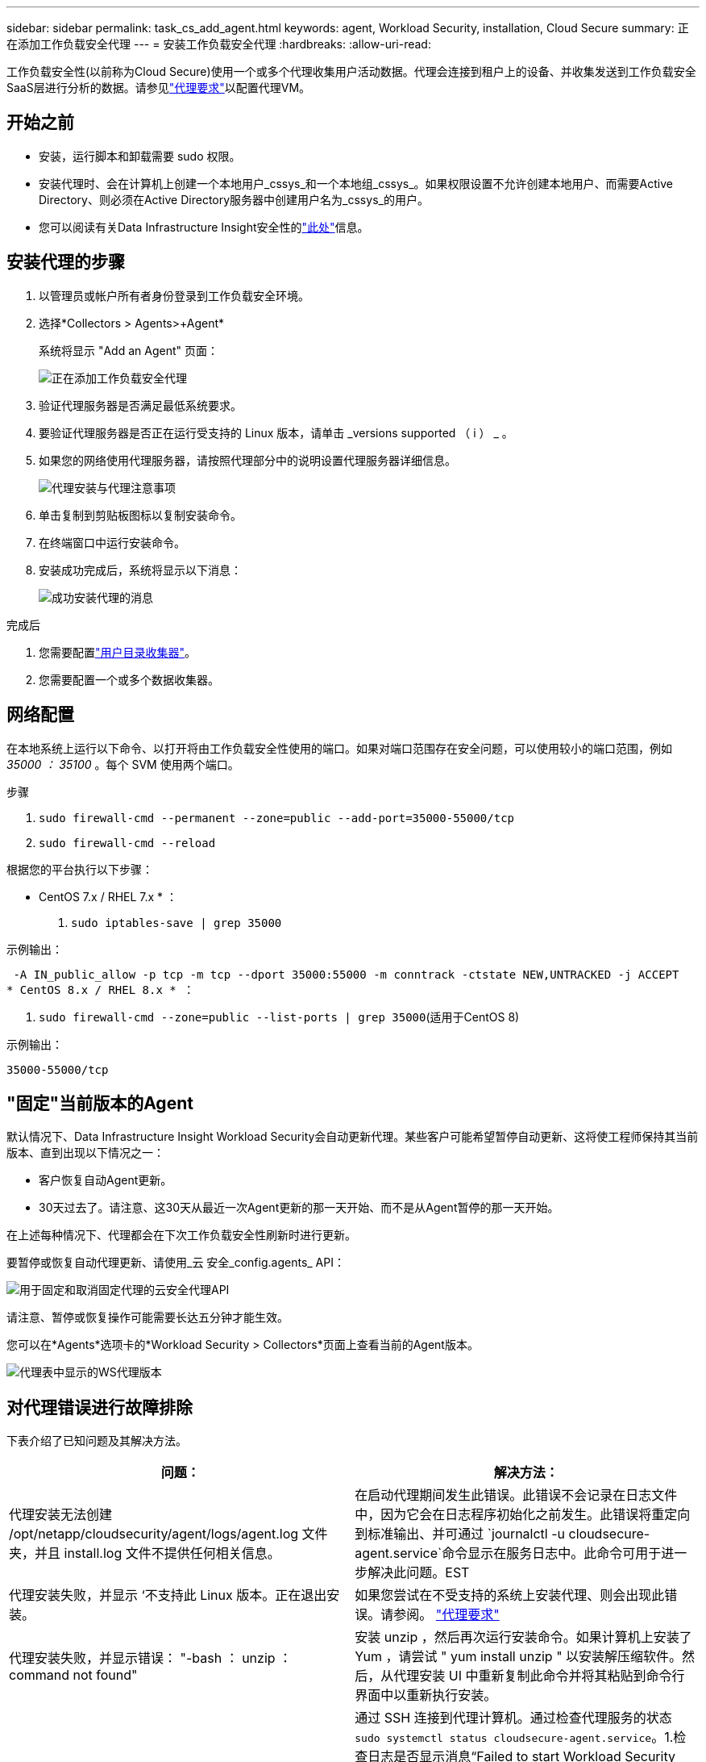 ---
sidebar: sidebar 
permalink: task_cs_add_agent.html 
keywords: agent, Workload Security, installation, Cloud Secure 
summary: 正在添加工作负载安全代理 
---
= 安装工作负载安全代理
:hardbreaks:
:allow-uri-read: 


[role="lead"]
工作负载安全性(以前称为Cloud Secure)使用一个或多个代理收集用户活动数据。代理会连接到租户上的设备、并收集发送到工作负载安全SaaS层进行分析的数据。请参见link:concept_cs_agent_requirements.html["代理要求"]以配置代理VM。



== 开始之前

* 安装，运行脚本和卸载需要 sudo 权限。
* 安装代理时、会在计算机上创建一个本地用户_cssys_和一个本地组_cssys_。如果权限设置不允许创建本地用户、而需要Active Directory、则必须在Active Directory服务器中创建用户名为_cssys_的用户。
* 您可以阅读有关Data Infrastructure Insight安全性的link:security_overview.html["此处"]信息。




== 安装代理的步骤

. 以管理员或帐户所有者身份登录到工作负载安全环境。
. 选择*Collectors > Agents>+Agent*
+
系统将显示 "Add an Agent" 页面：

+
image:Add-agent-1.png["正在添加工作负载安全代理"]

. 验证代理服务器是否满足最低系统要求。
. 要验证代理服务器是否正在运行受支持的 Linux 版本，请单击 _versions supported （ i ） _ 。
. 如果您的网络使用代理服务器，请按照代理部分中的说明设置代理服务器详细信息。
+
image:CloudSecureAgentWithProxy_Instructions.png["代理安装与代理注意事项"]

. 单击复制到剪贴板图标以复制安装命令。
. 在终端窗口中运行安装命令。
. 安装成功完成后，系统将显示以下消息：
+
image:new-agent-detect.png["成功安装代理的消息"]



.完成后
. 您需要配置link:task_config_user_dir_connect.html["用户目录收集器"]。
. 您需要配置一个或多个数据收集器。




== 网络配置

在本地系统上运行以下命令、以打开将由工作负载安全性使用的端口。如果对端口范围存在安全问题，可以使用较小的端口范围，例如 _35000 ： 35100_ 。每个 SVM 使用两个端口。

.步骤
. `sudo firewall-cmd --permanent --zone=public --add-port=35000-55000/tcp`
. `sudo firewall-cmd --reload`


根据您的平台执行以下步骤：

* CentOS 7.x / RHEL 7.x * ：

. `sudo iptables-save | grep 35000`


示例输出：

 -A IN_public_allow -p tcp -m tcp --dport 35000:55000 -m conntrack -ctstate NEW,UNTRACKED -j ACCEPT
* CentOS 8.x / RHEL 8.x * ：

. `sudo firewall-cmd --zone=public --list-ports | grep 35000`(适用于CentOS 8)


示例输出：

 35000-55000/tcp


== "固定"当前版本的Agent

默认情况下、Data Infrastructure Insight Workload Security会自动更新代理。某些客户可能希望暂停自动更新、这将使工程师保持其当前版本、直到出现以下情况之一：

* 客户恢复自动Agent更新。
* 30天过去了。请注意、这30天从最近一次Agent更新的那一天开始、而不是从Agent暂停的那一天开始。


在上述每种情况下、代理都会在下次工作负载安全性刷新时进行更新。

要暂停或恢复自动代理更新、请使用_云 安全_config.agents_ API：

image:ws_pin_agent_apis.png["用于固定和取消固定代理的云安全代理API"]

请注意、暂停或恢复操作可能需要长达五分钟才能生效。

您可以在*Agents*选项卡的*Workload Security > Collectors*页面上查看当前的Agent版本。

image:ws_agent_version.png["代理表中显示的WS代理版本"]



== 对代理错误进行故障排除

下表介绍了已知问题及其解决方法。

[cols="2*"]
|===
| 问题： | 解决方法： 


| 代理安装无法创建 /opt/netapp/cloudsecurity/agent/logs/agent.log 文件夹，并且 install.log 文件不提供任何相关信息。 | 在启动代理期间发生此错误。此错误不会记录在日志文件中，因为它会在日志程序初始化之前发生。此错误将重定向到标准输出、并可通过 `journalctl -u cloudsecure-agent.service`命令显示在服务日志中。此命令可用于进一步解决此问题。EST 


| 代理安装失败，并显示 ‘不支持此 Linux 版本。正在退出安装。 | 如果您尝试在不受支持的系统上安装代理、则会出现此错误。请参阅。 link:concept_cs_agent_requirements.html["代理要求"] 


| 代理安装失败，并显示错误： "-bash ： unzip ： command not found" | 安装 unzip ，然后再次运行安装命令。如果计算机上安装了 Yum ，请尝试 " yum install unzip " 以安装解压缩软件。然后，从代理安装 UI 中重新复制此命令并将其粘贴到命令行界面中以重新执行安装。 


| 代理已安装并正在运行。但是，代理已突然停止。 | 通过 SSH 连接到代理计算机。通过检查代理服务的状态 `sudo systemctl status cloudsecure-agent.service`。1.检查日志是否显示消息“Failed to start Workload Security daemon service”(无法启动工作负载安全守护进程服务)。2.检查代理计算机中是否存在cssys用户。使用 root 权限逐个执行以下命令，并检查 cssys 用户和组是否存在。
`sudo id cssys`
`sudo groups cssys`3.如果不存在，则集中式监控策略可能已删除 cssys 用户。4.执行以下命令、手动创建cssys用户和组。
`sudo useradd cssys`
`sudo groupadd cssys`5.执行以下命令、然后重新启动代理服务：
`sudo systemctl restart cloudsecure-agent.service`6.如果仍未运行，请检查其他故障排除选项。 


| 无法向代理添加 50 个以上的数据收集器。 | 一个代理只能添加 50 个数据收集器。这可以是所有收集器类型的组合，例如 Active Directory ， SVM 和其他收集器。 


| UI 显示 Agent 处于 not_connected 状态。 | 重新启动代理的步骤。1.通过 SSH 连接到代理计算机。2.执行以下命令、然后重新启动代理服务：
`sudo systemctl restart cloudsecure-agent.service`3.通过检查代理服务的状态 `sudo systemctl status cloudsecure-agent.service`。4.座席应进入已连接状态。 


| 代理 VM 位于 Zscaler 代理之后，代理安装失败。由于Zscaler代理的SSL检查、工作负载安全证书会在Zscaler CA签名时显示出来、因此代理不会信任通信。 | 在 Zscaler 代理中禁用 * 。 .cloudinsights.netapp.com URL 的 SSL 检查。如果Zscaleer执行SSL检查并替换证书、则工作负载安全性将不起作用。 


| 安装代理时，安装将在解压缩后挂起。 | "chmod 755 -rf " 命令失败。如果代理安装命令由非 root sudo 用户运行，而该用户的文件位于工作目录中，属于另一个用户，并且无法更改这些文件的权限，则此命令将失败。由于 chmod 命令失败，其余安装不会执行。1.创建一个名为"云 安全"的新目录。2.转到该目录。3.复制并粘贴完整的"令牌=………./candsSecure代理安装.sh"安装命令、然后按Enter键。4.安装应该能够继续。 


| 如果工程师仍无法连接到 SaaS ，请向 NetApp 支持部门创建案例。提供用于创建案例的Data Infrastructure Insight序列号、并按照说明将日志附加到案例中。 | 将日志附加到案例： 1.使用root权限执行以下脚本、并共享输出文件(volumece-agent-ssys.zip)。a. NetApp cloudsecure-agent-symptom-collector.sh 2.使用root权限逐个执行以下命令并共享输出。a. id cssys b. groups cssys c. cat /etc/os-Release 


| cloudsecure-agent-symptom-collector.sh脚本失败、并显示以下错误。根@计算机tmp]#/opt/netapp/cloudsecurity/agent/bin/cloudsecure-agent-symptom-collector.sh收集服务日志收集应用程序日志收集代理配置获取服务状态快照获取代理目录结构快照………………… 。………………… 。/opt/netapp/cloudsecurity/agent/bin/cloudsure-agent-smp-collector.sh：行52：zip：command not found error：failed to create /tmp/cloudsecure-agent-symptoms.zip | 未安装zip工具。运行命令"yum install zip "来安装zip工具。然后再次运行cloudsecure-agent-symptom-collector.sh。 


| 代理安装失败、并显示useradd：无法创建目录/home/cssys | 如果由于缺少权限而无法在/home下创建用户的登录目录、则可能会发生此错误。临时解决策 将使用以下命令创建cssys用户并手动添加其登录目录：_sudo useradd user_name -m -d home_DIR_-m：如果用户的主目录不存在、请创建该用户的主目录。-d：使用home_DIR作为用户登录目录的值创建新用户。例如、_sudo useradd cssys -m -d /cssys_会添加一个用户_cssys_并在root下创建其登录目录。 


| 安装后代理未运行。_systemctl status cloudsecure-agent.service_ cloudsecure-agent.service:显示以下内容：[root ~ demo@]# systemctl status cloudsecure-agent.service agent.service cloudsecure-agent.service–Workload Security Agent Daemon Service loaded：loaded (/usr/lib/systemd/system/cloudsecure-agent.service; enabled；vendor preset：disabled) Active：activating (auto-restart)(reside-code)(rescue 2021-08：12：26；2s ago Process：25889/excenter=126/system、deport=12：deed NetApp、depresent状态：d=126/d=12：d=126/d=126/12。Aug 03 21：12：26 demo systemd[1]：cloudsecure-agent.service失败。 | 此操作可能会失败、因为_cssys_用户可能没有安装权限。如果/opt/netapp是NFS挂载、而_cssys_用户无权访问此文件夹、则安装将失败。_cssys_是工作负载安全安装程序创建的本地用户、该用户可能无权访问挂载的共享。要检查此问题、您可以尝试使用_cssys_用户访问/opt/netapp/cloudsecurity/agent/bin/cloudsure-agent。如果返回"permission denies"、则安装权限不存在。安装在计算机本地的目录上、而不是挂载的文件夹。 


| 代理最初是通过代理服务器连接的、代理是在安装期间设置的。现在、代理服务器已更改。如何更改代理的代理配置？ | 您可以编辑agent.properties以添加代理详细信息。请按照以下步骤操作：1.更改为包含属性文件的文件夹：cd /opt/netapp/cloudsecurity/conf 2。使用您喜爱的文本编辑器、打开_agent.properties_文件进行编辑。3.添加或修改以下行：agent_proxy_host=scspa1950329001.vm.vm.proxy.com NetApp agent_port=80 agent_proxy_user=pxuser agent_proxy_password=pass1234 4.保存文件。5.重新启动代理：sudo systemc联系 重新启动cloudsecure-agent.service 
|===